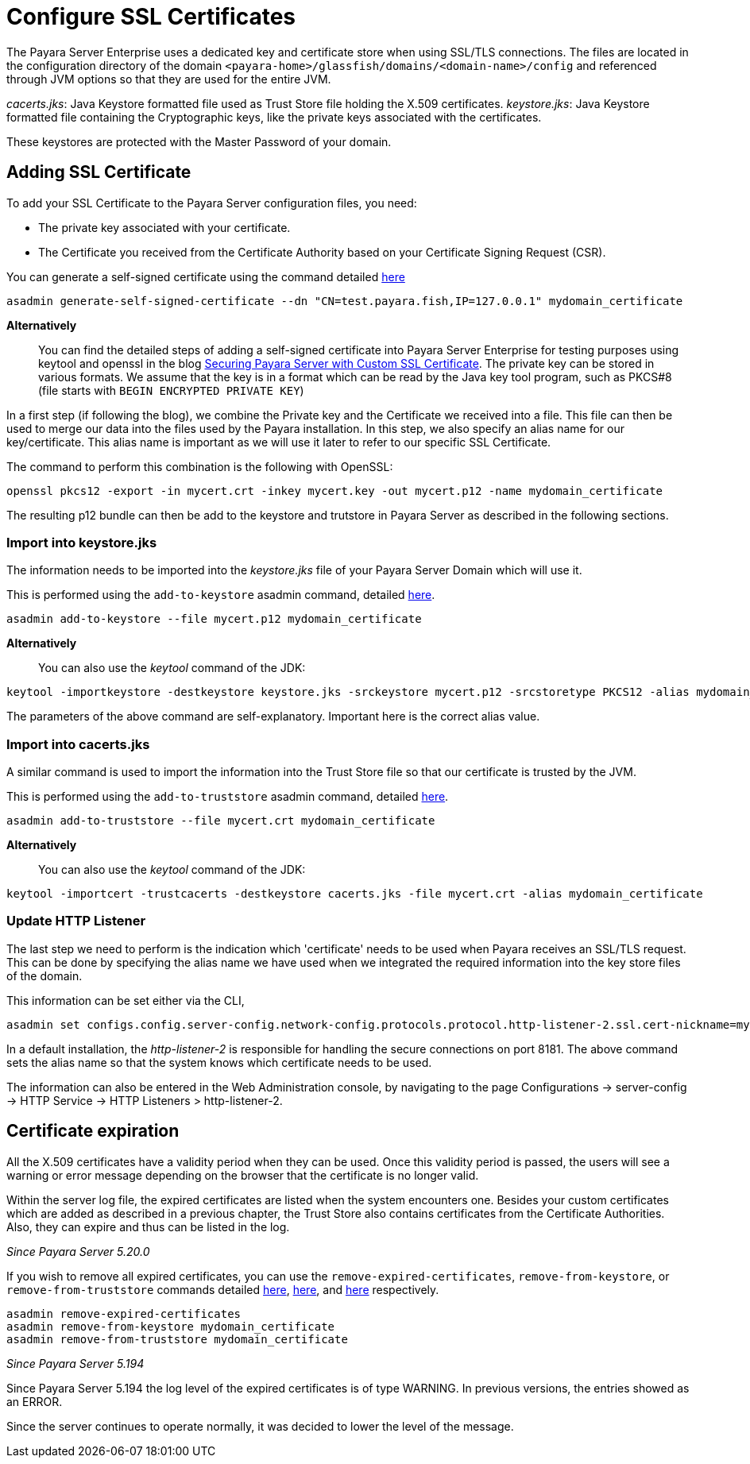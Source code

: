 [[ssl-certificates]]
= Configure SSL Certificates

The Payara Server Enterprise uses a dedicated key and certificate store when using SSL/TLS connections. The files are located in the configuration directory of the domain `<payara-home>/glassfish/domains/<domain-name>/config` and referenced through JVM options so that they are used for the entire JVM.

_cacerts.jks_: Java Keystore formatted file used as Trust Store file holding the X.509 certificates.
_keystore.jks_: Java Keystore formatted file containing the Cryptographic keys, like the private keys associated with the certificates.

These keystores are protected with the Master Password of your domain.

[[add-certificate]]
== Adding SSL Certificate

To add your SSL Certificate to the Payara Server configuration files, you need:

- The private key associated with your certificate.
- The Certificate you received from the Certificate Authority based on your Certificate Signing Request (CSR).

You can generate a self-signed certificate using the command detailed
xref:documentation/payara-server/server-configuration/certificate-management.adoc#generate-self-signed-certificate[here]

[source,shell]
----
asadmin generate-self-signed-certificate --dn "CN=test.payara.fish,IP=127.0.0.1" mydomain_certificate
----

*Alternatively*::
You can find the detailed steps of adding a self-signed certificate into Payara Server Enterprise for testing purposes using keytool and openssl in the blog https://blog.payara.fish/securing-payara-server-with-custom-ssl-certificate[Securing Payara Server with Custom SSL Certificate].
The private key can be stored in various formats. We assume that the key is in a format which can be read by the Java key tool program, such as PKCS#8 (file starts with `BEGIN ENCRYPTED PRIVATE KEY`)

In a first step (if following the blog), we combine the Private key and the Certificate we received into a file.  This file can then be used to merge our data into the files used by the Payara installation.
In this step, we also specify an alias name for our key/certificate. This alias name is important as we will use it later to refer to our specific SSL Certificate.

The command to perform this combination is the following with OpenSSL:

[source,shell]
----
openssl pkcs12 -export -in mycert.crt -inkey mycert.key -out mycert.p12 -name mydomain_certificate
----

The resulting p12 bundle can then be add to the keystore and trutstore in Payara Server as described in the following sections.

=== Import into keystore.jks

The information needs to be imported into the _keystore.jks_ file of your Payara Server Domain which will use it.

This is performed using the `add-to-keystore` asadmin command, detailed
xref:documentation/payara-server/server-configuration/certificate-management.adoc#add-to-keystore[here].

[source,shell]
----
asadmin add-to-keystore --file mycert.p12 mydomain_certificate
----

*Alternatively*::
You can also use the _keytool_ command of the JDK:

[source,shell]
----
keytool -importkeystore -destkeystore keystore.jks -srckeystore mycert.p12 -srcstoretype PKCS12 -alias mydomain_certificate
----

The parameters of the above command are self-explanatory. Important here is the correct alias value.

=== Import into cacerts.jks

A similar command is used to import the information into the Trust Store file so that our certificate is trusted by the JVM.

This is performed using the `add-to-truststore` asadmin command, detailed
xref:documentation/payara-server/server-configuration/certificate-management.adoc#add-to-truststore[here].

[source,shell]
----
asadmin add-to-truststore --file mycert.crt mydomain_certificate
----

*Alternatively*::
You can also use the _keytool_ command of the JDK:

[source,shell]
----
keytool -importcert -trustcacerts -destkeystore cacerts.jks -file mycert.crt -alias mydomain_certificate
----

=== Update HTTP Listener

The last step we need to perform is the indication which 'certificate' needs to be used when Payara receives an SSL/TLS request. This can be done by specifying the alias name we have used when we integrated the required information into the key store files of the domain.

This information can be set either via the CLI,

[source,shell]
----
asadmin set configs.config.server-config.network-config.protocols.protocol.http-listener-2.ssl.cert-nickname=mydomain_certificate
----

In a default installation, the _http-listener-2_ is responsible for handling the secure connections on port 8181. The above command sets the alias name so that the system knows which certificate needs to be used.

The information can also be entered in the Web Administration console, by navigating to the page Configurations -> server-config -> HTTP Service -> HTTP Listeners > http-listener-2.

[certificate-expiration]
== Certificate expiration

All the X.509 certificates have a validity period when they can be used. Once this validity period is passed, the users will see a warning or error message depending on the browser that the certificate is no longer valid.

Within the server log file, the expired certificates are listed when the system encounters one. Besides your custom certificates which are added as described in a previous chapter, the Trust Store also contains certificates from the Certificate Authorities. Also, they can expire and thus can be listed in the log.

_Since Payara Server 5.20.0_

If you wish to remove all expired certificates, you can use the `remove-expired-certificates`, `remove-from-keystore`,
or `remove-from-truststore` commands detailed
xref:documentation/payara-server/server-configuration/certificate-management.adoc#remove-expired-certificates[here],
xref:documentation/payara-server/server-configuration/certificate-management.adoc#remove-from-keystore[here], and
xref:documentation/payara-server/server-configuration/certificate-management.adoc#remove-from-truststore[here] respectively.

[source,shell]
----
asadmin remove-expired-certificates
asadmin remove-from-keystore mydomain_certificate
asadmin remove-from-truststore mydomain_certificate
----

_Since Payara Server 5.194_

Since Payara Server 5.194 the log level of the expired certificates is of type WARNING. In previous versions, the entries showed as an ERROR. 

Since the server continues to operate normally, it was decided to lower the level of the message.


